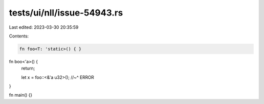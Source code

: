 tests/ui/nll/issue-54943.rs
===========================

Last edited: 2023-03-30 20:35:59

Contents:

.. code-block:: rs

    fn foo<T: 'static>() { }

fn boo<'a>() {
    return;

    let x = foo::<&'a u32>();
    //~^ ERROR
}

fn main() {}


